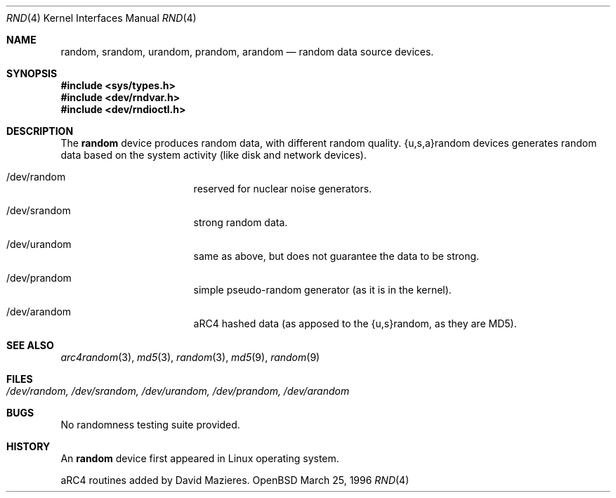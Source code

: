 .\"	$OpenBSD: src/share/man/man4/random.4,v 1.5 1999/05/16 19:56:35 alex Exp $
.\"
.\" Copyright (c) 1996, 1997 Michael Shalayeff
.\"
.\" Redistribution and use in source and binary forms, with or without
.\" modification, are permitted provided that the following conditions
.\" are met:
.\" 1. Redistributions of source code must retain the above copyright
.\"    notice, this list of conditions and the following disclaimer.
.\" 2. Redistributions in binary form must reproduce the above copyright
.\"    notice, this list of conditions and the following disclaimer in the
.\"    documentation and/or other materials provided with the distribution.
.\" 3. All advertising materials mentioning features or use of this software
.\"    must display the following acknowledgement:
.\"	This product includes software developed by Michael Shalayeff.
.\" 4. Neither the name of the University nor the names of its contributors
.\"    may be used to endorse or promote products derived from this software
.\"    without specific prior written permission.
.\"
.\" THIS SOFTWARE IS PROVIDED BY THE REGENTS AND CONTRIBUTORS ``AS IS'' AND
.\" ANY EXPRESS OR IMPLIED WARRANTIES, INCLUDING, BUT NOT LIMITED TO, THE
.\" IMPLIED WARRANTIES OF MERCHANTABILITY AND FITNESS FOR A PARTICULAR PURPOSE
.\" ARE DISCLAIMED.  IN NO EVENT SHALL THE REGENTS OR CONTRIBUTORS BE LIABLE
.\" FOR ANY DIRECT, INDIRECT, INCIDENTAL, SPECIAL, EXEMPLARY, OR CONSEQUENTIAL
.\" DAMAGES (INCLUDING, BUT NOT LIMITED TO, PROCUREMENT OF SUBSTITUTE GOODS
.\" OR SERVICES; LOSS OF USE, DATA, OR PROFITS; OR BUSINESS INTERRUPTION)
.\" HOWEVER CAUSED AND ON ANY THEORY OF LIABILITY, WHETHER IN CONTRACT, STRICT
.\" LIABILITY, OR TORT (INCLUDING NEGLIGENCE OR OTHERWISE) ARISING IN ANY WAY
.\" OUT OF THE USE OF THIS SOFTWARE, EVEN IF ADVISED OF THE POSSIBILITY OF
.\" SUCH DAMAGE.
.\"
.Dd March 25, 1996
.Dt RND 4
.Os OpenBSD
.Sh NAME
.Nm random ,
.Nm srandom ,
.Nm urandom ,
.Nm prandom ,
.Nm arandom
.Nd random data source devices.
.Sh SYNOPSIS
.Fd #include <sys/types.h>
.Fd #include <dev/rndvar.h>
.Fd #include <dev/rndioctl.h>
.Sh DESCRIPTION
The
.Nm
device produces random data, with different random quality.
{u,s,a}random devices generates random data based on the system activity
(like disk and network devices).
.Pp
.Bl -hang -width /dev/srandomXXX
.It /dev/random
reserved for nuclear noise generators.
.It /dev/srandom
strong random data.
.It /dev/urandom
same as above, but does not guarantee the data to be strong.
.It /dev/prandom
simple pseudo-random generator (as it is in the kernel).
.It /dev/arandom
aRC4 hashed data (as apposed to the {u,s}random, as they are MD5).
.Sh SEE ALSO
.Xr arc4random 3 ,
.Xr md5 3 ,
.Xr random 3 ,
.Xr md5 9 ,
.Xr random 9
.Sh FILES
.Bl -tag -width /dev/srandom
.It Pa /dev/random, /dev/srandom, /dev/urandom, /dev/prandom, /dev/arandom
.El
.Sh BUGS
No randomness testing suite provided.
.Sh HISTORY
An
.Nm
device first appeared in Linux operating system.
.Pp
aRC4 routines added by David Mazieres.
